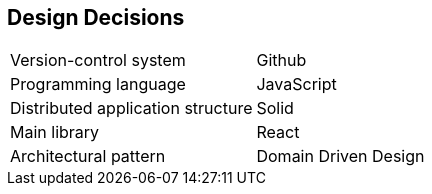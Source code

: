 [[section-design-decisions]]
== Design Decisions

|=== 

| Version-control system| Github 

| Programming language | JavaScript

| Distributed application structure | Solid

| Main library | React

| Architectural pattern | Domain Driven Design

|===
